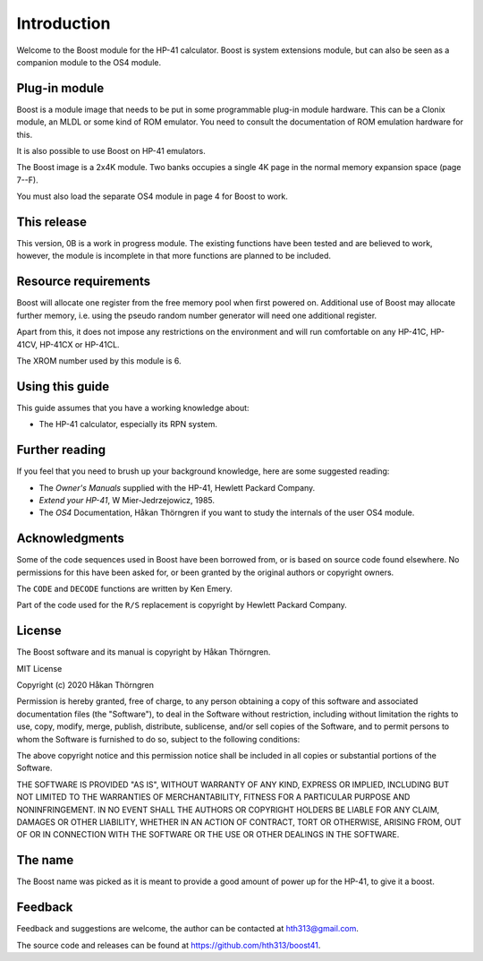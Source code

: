 ************
Introduction
************

Welcome to the Boost module for the HP-41 calculator. Boost is system
extensions module, but can also be seen as a companion module to the
OS4 module.

Plug-in module
==============

Boost is a module image that needs to be put in some programmable
plug-in module hardware. This can be a Clonix module, an MLDL or some
kind of ROM emulator. You need to consult the documentation of ROM
emulation hardware for this.

It is also possible to use Boost on HP-41 emulators.

The Boost image is a 2x4K module. Two banks occupies a single 4K
page in the normal memory expansion space (page 7--F).

You must also load the separate OS4 module in page 4 for Boost to work.

This release
============

This version, 0B is a work in progress module. The existing functions
have been tested and are believed to work, however, the module is
incomplete in that more functions are planned to be included.

.. index:: buffer, I/O buffer, XROM number

Resource requirements
=====================

Boost will allocate one register from the free memory pool when first
powered on. Additional use of Boost may allocate further memory,
i.e. using the pseudo random number generator will need one additional
register.

Apart from this, it does not impose any restrictions on the
environment and will run comfortable on any HP-41C, HP-41CV, HP-41CX
or HP-41CL.

The XROM number used by this module is 6.


Using this guide
================

This guide assumes that you have a working knowledge about:

* The HP-41 calculator, especially its RPN system.


Further reading
===============

If you feel that you need to brush up your background knowledge, here are some suggested reading:

* The *Owner's Manuals* supplied with the HP-41, Hewlett Packard Company.
* *Extend your HP-41*, W Mier-Jedrzejowicz, 1985.
* The *OS4* Documentation, Håkan Thörngren if you want to study the
  internals of the user OS4 module.

Acknowledgments
===============

Some of the code sequences used in Boost have been borrowed from, or is
based on source code found elsewhere.
No permissions for this have been asked for, or been granted by the
original authors or copyright owners.

The ``CODE`` and ``DECODE`` functions are written by Ken Emery.

Part of the code used for the ``R/S`` replacement is copyright by
Hewlett Packard Company.

License
=======

The Boost software and its manual is copyright by Håkan Thörngren.

MIT License

Copyright (c) 2020 Håkan Thörngren

Permission is hereby granted, free of charge, to any person obtaining a copy
of this software and associated documentation files (the "Software"), to deal
in the Software without restriction, including without limitation the rights
to use, copy, modify, merge, publish, distribute, sublicense, and/or sell
copies of the Software, and to permit persons to whom the Software is
furnished to do so, subject to the following conditions:

The above copyright notice and this permission notice shall be included in all
copies or substantial portions of the Software.

THE SOFTWARE IS PROVIDED "AS IS", WITHOUT WARRANTY OF ANY KIND, EXPRESS OR
IMPLIED, INCLUDING BUT NOT LIMITED TO THE WARRANTIES OF MERCHANTABILITY,
FITNESS FOR A PARTICULAR PURPOSE AND NONINFRINGEMENT. IN NO EVENT SHALL THE
AUTHORS OR COPYRIGHT HOLDERS BE LIABLE FOR ANY CLAIM, DAMAGES OR OTHER
LIABILITY, WHETHER IN AN ACTION OF CONTRACT, TORT OR OTHERWISE, ARISING FROM,
OUT OF OR IN CONNECTION WITH THE SOFTWARE OR THE USE OR OTHER DEALINGS IN THE
SOFTWARE.

The name
========

The Boost name was picked as it is meant to provide a good amount of
power up for the HP-41, to give it a boost.


Feedback
========

Feedback and suggestions are welcome, the author can be contacted at
hth313@gmail.com.

The source code and releases can be found at
https://github.com/hth313/boost41.

